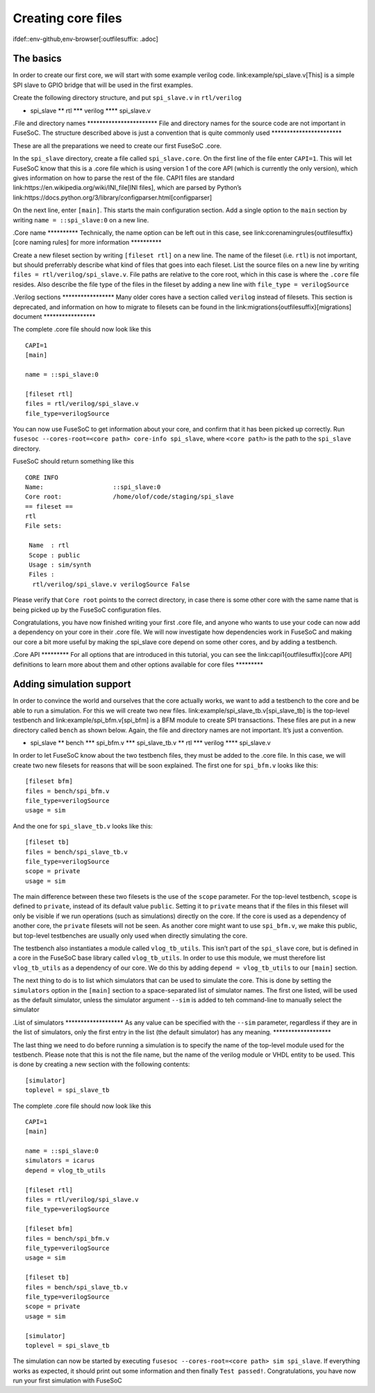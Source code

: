 Creating core files
===================

ifdef::env-github,env-browser[:outfilesuffix: .adoc]

The basics
----------

In order to create our first core, we will start with some example
verilog code. link:example/spi_slave.v[This] is a simple SPI slave to
GPIO bridge that will be used in the first examples.

Create the following directory structure, and put ``spi_slave.v`` in
``rtl/verilog``

-  spi_slave \*\* rtl \**\* verilog \***\* spi_slave.v

.File and directory names \**********************\* File and directory
names for the source code are not important in FuseSoC. The structure
described above is just a convention that is quite commonly used
\**********************\*

These are all the preparations we need to create our first FuseSoC
.core.

In the ``spi_slave`` directory, create a file called ``spi_slave.core``.
On the first line of the file enter ``CAPI=1``. This will let FuseSoC
know that this is a .core file which is using version 1 of the core API
(which is currently the only version), which gives information on how to
parse the rest of the file. CAPI1 files are standard
link:https://en.wikipedia.org/wiki/INI_file[INI files], which are parsed
by Python’s
link:https://docs.python.org/3/library/configparser.html[configparser]

On the next line, enter ``[main]``. This starts the main configuration
section. Add a single option to the ``main`` section by writing
``name = ::spi_slave:0`` on a new line.

.Core name \*********\* Technically, the name option can be left out in
this case, see link:corenamingrules{outfilesuffix}[core naming rules]
for more information \*********\*

Create a new fileset section by writing ``[fileset rtl]`` on a new line.
The name of the fileset (i.e. ``rtl``) is not important, but should
preferrably describe what kind of files that goes into each fileset.
List the source files on a new line by writing
``files = rtl/verilog/spi_slave.v``. File paths are relative to the core
root, which in this case is where the ``.core`` file resides. Also
describe the file type of the files in the fileset by adding a new line
with ``file_type = verilogSource``

.Verilog sections \****************\* Many older cores have a section
called ``verilog`` instead of filesets. This section is deprecated, and
information on how to migrate to filesets can be found in the
link:migrations{outfilesuffix}[migrations] document \****************\*

The complete .core file should now look like this

::

   CAPI=1
   [main]

   name = ::spi_slave:0

   [fileset rtl]
   files = rtl/verilog/spi_slave.v
   file_type=verilogSource

You can now use FuseSoC to get information about your core, and confirm
that it has been picked up correctly. Run
``fusesoc --cores-root=<core path> core-info spi_slave``, where
``<core path>`` is the path to the ``spi_slave`` directory.

FuseSoC should return something like this

::

   CORE INFO
   Name:                   ::spi_slave:0
   Core root:              /home/olof/code/staging/spi_slave
   == fileset ==
   rtl
   File sets:

    Name  : rtl
    Scope : public
    Usage : sim/synth
    Files :
     rtl/verilog/spi_slave.v verilogSource False

Please verify that ``Core root`` points to the correct directory, in
case there is some other core with the same name that is being picked up
by the FuseSoC configuration files.

Congratulations, you have now finished writing your first .core file,
and anyone who wants to use your code can now add a dependency on your
core in their .core file. We will now investigate how dependencies work
in FuseSoC and making our core a bit more useful by making the spi_slave
core depend on some other cores, and by adding a testbench.

.Core API \********\* For all options that are introduced in this
tutorial, you can see the link:capi1{outfilesuffix}[core API]
definitions to learn more about them and other options available for
core files \********\*

Adding simulation support
-------------------------

In order to convince the world and ourselves that the core actually
works, we want to add a testbench to the core and be able to run a
simulation. For this we will create two new files.
link:example/spi_slave_tb.v[spi_slave_tb] is the top-level testbench and
link:example/spi_bfm.v[spi_bfm] is a BFM module to create SPI
transactions. These files are put in a new directory called ``bench`` as
shown below. Again, the file and directory names are not important. It’s
just a convention.

-  spi_slave \*\* bench \**\* spi_bfm.v \**\* spi_slave_tb.v \*\* rtl
   \**\* verilog \***\* spi_slave.v

In order to let FuseSoC know about the two testbench files, they must be
added to the .core file. In this case, we will create two new filesets
for reasons that will be soon explained. The first one for ``spi_bfm.v``
looks like this:

::

   [fileset bfm]
   files = bench/spi_bfm.v
   file_type=verilogSource
   usage = sim

And the one for ``spi_slave_tb.v`` looks like this:

::

   [fileset tb]
   files = bench/spi_slave_tb.v
   file_type=verilogSource
   scope = private
   usage = sim

The main difference between these two filesets is the use of the
``scope`` parameter. For the top-level testbench, ``scope`` is defined
to ``private``, instead of its default value ``public``. Setting it to
``private`` means that if the files in this fileset will only be visible
if we run operations (such as simulations) directly on the core. If the
core is used as a dependency of another core, the ``private`` filesets
will not be seen. As another core might want to use ``spi_bfm.v``, we
make this public, but top-level testbenches are usually only used when
directly simulating the core.

The testbench also instantiates a module called ``vlog_tb_utils``. This
isn’t part of the ``spi_slave`` core, but is defined in a core in the
FuseSoC base library called ``vlog_tb_utils``. In order to use this
module, we must therefore list ``vlog_tb_utils`` as a dependency of our
core. We do this by adding ``depend = vlog_tb_utils`` to our ``[main]``
section.

The next thing to do is to list which simulators that can be used to
simulate the core. This is done by setting the ``simulators`` option in
the ``[main]`` section to a space-separated list of simulator names. The
first one listed, will be used as the default simulator, unless the
simulator argument ``--sim`` is added to teh command-line to manually
select the simulator

.List of simulators \******************\* As any value can be specified
with the ``--sim`` parameter, regardless if they are in the list of
simulators, only the first entry in the list (the default simulator) has
any meaning. \******************\*

The last thing we need to do before running a simulation is to specify
the name of the top-level module used for the testbench. Please note
that this is not the file name, but the name of the verilog module or
VHDL entity to be used. This is done by creating a new section with the
following contents:

::

   [simulator]
   toplevel = spi_slave_tb

The complete .core file should now look like this

::

   CAPI=1
   [main]

   name = ::spi_slave:0
   simulators = icarus
   depend = vlog_tb_utils

   [fileset rtl]
   files = rtl/verilog/spi_slave.v
   file_type=verilogSource

   [fileset bfm]
   files = bench/spi_bfm.v
   file_type=verilogSource
   usage = sim

   [fileset tb]
   files = bench/spi_slave_tb.v
   file_type=verilogSource
   scope = private
   usage = sim

   [simulator]
   toplevel = spi_slave_tb

The simulation can now be started by executing
``fusesoc --cores-root=<core path> sim spi_slave``. If everything works
as expected, it should print out some information and then finally
``Test passed!``. Congratulations, you have now run your first
simulation with FuseSoC
